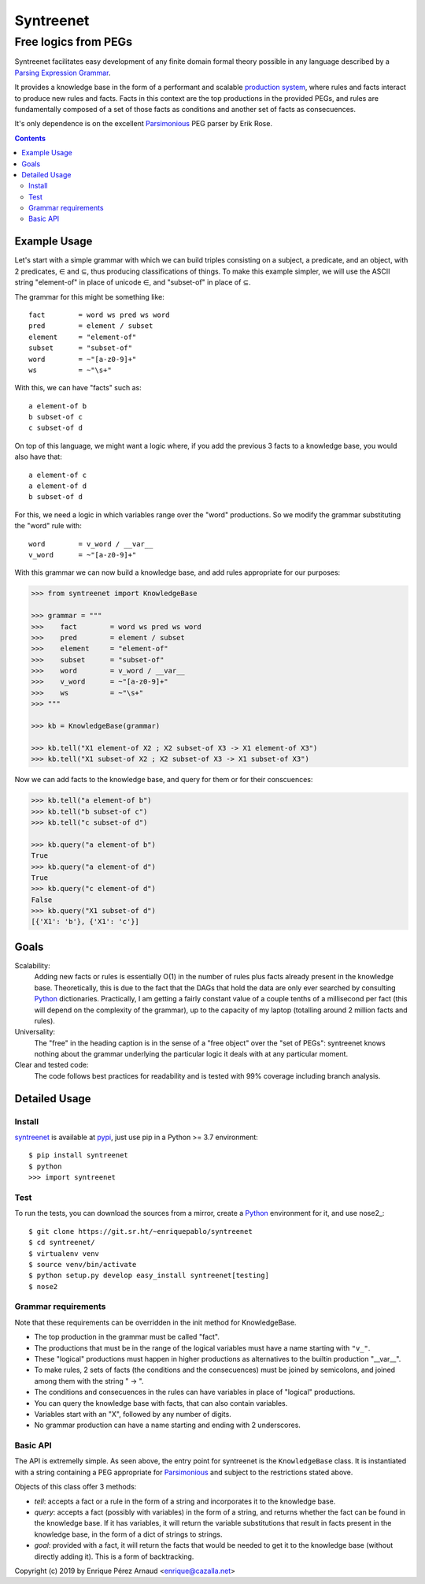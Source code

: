 
=============
Syntreenet
=============

-----------------------
Free logics from PEGs
-----------------------

Syntreenet facilitates easy development of any finite domain formal
theory possible in any language described by a `Parsing Expression Grammar`_.

It provides a knowledge base in the form of a performant and scalable
`production system`_, where rules and facts interact to produce new rules and
facts. Facts in this context are the top productions in the provided PEGs, and
rules are fundamentally composed of a set of those facts as conditions and
another set of facts as consecuences.

It's only dependence is on the excellent Parsimonious_ PEG parser by Erik Rose.

.. contents::

Example Usage
-------------

Let's start with a simple grammar with which we can build triples consisting on
a subject, a predicate, and an object, with 2 predicates, |element| and
|subset|, thus producing classifications of things. To make this example
simpler, we will use the ASCII string "element-of" in place of unicode |element|,
and "subset-of" in place of |subset|.

The grammar for this might be something like::

   fact        = word ws pred ws word
   pred        = element / subset
   element     = "element-of"
   subset      = "subset-of"
   word        = ~"[a-z0-9]+"
   ws          = ~"\s+"

With this, we can have "facts" such as::

  a element-of b
  b subset-of c
  c subset-of d

On top of this language, we might want a logic where, if you add the previous 3
facts to a knowledge base, you would also have that::

  a element-of c
  a element-of d
  b subset-of d

For this, we need a logic in which variables range over the "word" productions.
So we modify the grammar substituting the "word" rule with::

   word        = v_word / __var__
   v_word      = ~"[a-z0-9]+"

With this grammar we can now build a knowledge base, and add rules appropriate
for our purposes:

.. code:: python

   >>> from syntreenet import KnowledgeBase

   >>> grammar = """
   >>>    fact        = word ws pred ws word
   >>>    pred        = element / subset
   >>>    element     = "element-of"
   >>>    subset      = "subset-of"
   >>>    word        = v_word / __var__
   >>>    v_word      = ~"[a-z0-9]+"
   >>>    ws          = ~"\s+"
   >>> """

   >>> kb = KnowledgeBase(grammar)

   >>> kb.tell("X1 element-of X2 ; X2 subset-of X3 -> X1 element-of X3")
   >>> kb.tell("X1 subset-of X2 ; X2 subset-of X3 -> X1 subset-of X3")

Now we can add facts to the knowledge base, and query for them or for their
conscuences:

.. code:: python

   >>> kb.tell("a element-of b")
   >>> kb.tell("b subset-of c")
   >>> kb.tell("c subset-of d")

   >>> kb.query("a element-of b")
   True
   >>> kb.query("a element-of d")
   True
   >>> kb.query("c element-of d")
   False
   >>> kb.query("X1 subset-of d")
   [{'X1': 'b'}, {'X1': 'c'}]

Goals
-----

Scalability:
   Adding new facts or rules is essentially O(1) in the number of rules plus
   facts already present in the knowledge base. Theoretically, this is due to
   the fact that the DAGs that hold the data are only ever searched by
   consulting Python_ dictionaries. Practically, I am getting a fairly constant
   value of a couple tenths of a millisecond per fact (this will depend on the
   complexity of the grammar), up to the capacity of my laptop (totalling
   around 2 million facts and rules). 

Universality:
   The "free" in the heading caption is in the sense of a "free object" over
   the "set of PEGs": syntreenet knows nothing about the grammar underlying the
   particular logic it deals with at any particular moment.

Clear and tested code:
   The code follows best practices for readability and is tested with 99%
   coverage including branch analysis.

Detailed Usage
--------------

Install
.......

syntreenet_ is available at pypi_, just use pip in a Python >= 3.7
environment::

   $ pip install syntreenet
   $ python
   >>> import syntreenet

Test
....

To run the tests, you can download the sources from a mirror, create a Python_
environment for it, and use nose2_::

   $ git clone https://git.sr.ht/~enriquepablo/syntreenet
   $ cd syntreenet/
   $ virtualenv venv
   $ source venv/bin/activate
   $ python setup.py develop easy_install syntreenet[testing]
   $ nose2

Grammar requirements
....................

Note that these requirements can be overridden in the init method for
KnowledgeBase.

* The top production in the grammar must be called "fact".
* The productions that must be in the range of the logical variables must have
  a name starting with ``"v_"``.
* These "logical" productions must happen in higher productions as alternatives
  to the builtin production "__var__".
* To make rules, 2 sets of facts (the conditions and the consecuences) must be
  joined by semicolons, and joined among them with the string " -> ".
* The conditions and consecuences in the rules can have variables in place of
  "logical" productions.
* You can query the knowledge base with facts, that can also contain variables.
* Variables start with an "X", followed by any number of digits.
* No grammar production can have a name starting and ending with 2 underscores.

Basic API
.........

The API is extremelly simple. As seen above, the entry point for syntreenet is
the ``KnowledgeBase`` class. It is instantiated with a string containing a PEG
appropriate for Parsimonious_ and subject to the restrictions stated above.

Objects of this class offer 3 methods:

* `tell`: accepts a fact or a rule in the form of a string and incorporates it
  to the knowledge base.
* `query`: accepts a fact (possibly with variables) in the form of a string,
  and returns whether the fact can be found in the knowledge base. If it has
  variables, it will return the variable substitutions that result in facts
  present in the knowledge base, in the form of a dict of strings to strings.
* `goal`: provided with a fact, it will return the facts that would be needed
  to get it to the knowledge base (without directly adding it). This is a form
  of backtracking.



Copyright (c) 2019 by Enrique Pérez Arnaud <enrique@cazalla.net>

.. |element| unicode:: U+02208 .. element sign
.. |subset| unicode:: U+02286 .. subset sign

.. _syntreenet: http://www.syntree.net/
.. _GPLv3: https://www.gnu.org/licenses/gpl-3.0.txt
.. _pypi: https://pypi.org/project/syntreenet/
.. _`production system`: https://en.wikipedia.org/wiki/Production_system_%28computer_science%29
.. _`Parsing Expression Grammar`: https://en.wikipedia.org/wiki/Parsing_expression_grammar
.. _Python: http://www.python.org/
.. _syntreenet.scripts: https://git.sr.ht/~enriquepablo/syntreenet/tree/master/src/syntreenet/scripts/
.. _Parsimonious: https://github.com/erikrose/parsimonious
